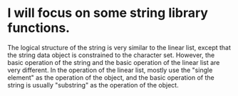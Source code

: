 * I will focus on some string library functions.
  The logical structure of the string is very similar to the linear list, except that the string data object is constrained to the character set.
  However, the basic operation of the string and the basic operation of the linear list are very different. In the operation of the linear list,
  mostly use the "single element" as the operation of the object, and the basic operation of the string is usually "substring" as the operation of the object.
